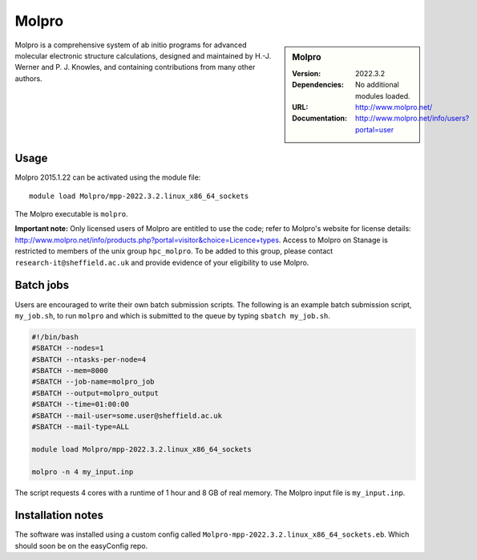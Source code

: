 Molpro
======

.. sidebar:: Molpro

   :Version: 2022.3.2
   :Dependencies: No additional modules loaded.
   :URL: http://www.molpro.net/
   :Documentation: http://www.molpro.net/info/users?portal=user


Molpro is a comprehensive system of ab initio programs for advanced molecular electronic structure calculations, designed and maintained by H.-J. Werner and P. J. Knowles, and containing contributions from many other authors.


Usage
-----

Molpro 2015.1.22 can be activated using the module file::

    module load Molpro/mpp-2022.3.2.linux_x86_64_sockets

The Molpro executable is ``molpro``.

**Important note:** Only licensed users of Molpro are entitled to use the code; refer to Molpro's website for license details: http://www.molpro.net/info/products.php?portal=visitor&choice=Licence+types. Access to Molpro on Stanage is restricted to members of the unix group ``hpc_molpro``.
To be added to this group, please contact ``research-it@sheffield.ac.uk`` and provide evidence of your eligibility to use Molpro.


Batch jobs
----------

Users are encouraged to write their own batch submission scripts. The following is an example batch submission script, ``my_job.sh``, to run ``molpro`` and which is submitted to the queue by typing ``sbatch my_job.sh``. 

.. code-block:: bash
    
    #!/bin/bash
    #SBATCH --nodes=1
    #SBATCH --ntasks-per-node=4
    #SBATCH --mem=8000
    #SBATCH --job-name=molpro_job
    #SBATCH --output=molpro_output
    #SBATCH --time=01:00:00
    #SBATCH --mail-user=some.user@sheffield.ac.uk
    #SBATCH --mail-type=ALL

    module load Molpro/mpp-2022.3.2.linux_x86_64_sockets

    molpro -n 4 my_input.inp

The script requests 4 cores with a runtime of 1 hour and 8 GB of real memory. The Molpro input file is ``my_input.inp``.


Installation notes
------------------

The software was installed using a custom config called ``Molpro-mpp-2022.3.2.linux_x86_64_sockets.eb``. Which should soon be on the easyConfig repo.